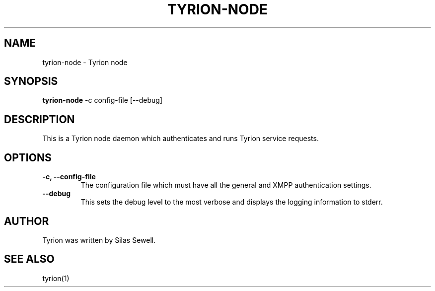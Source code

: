 .TH TYRION-NODE 8 "July 16, 2010"
.SH NAME
tyrion-node - Tyrion node
.SH SYNOPSIS
.PP
.B tyrion-node
-c config-file
[--debug]
.SH DESCRIPTION
.PP
This is a Tyrion node daemon which authenticates and runs Tyrion service
requests.
.SH OPTIONS
.TP
.B -c, --config-file
The configuration file which must have all the general and XMPP authentication
settings.
.TP
.B --debug
This sets the debug level to the most verbose and displays the logging
information to stderr.
.SH "AUTHOR"
.PP
Tyrion was written by Silas Sewell.
.SH "SEE ALSO"
tyrion(1)
